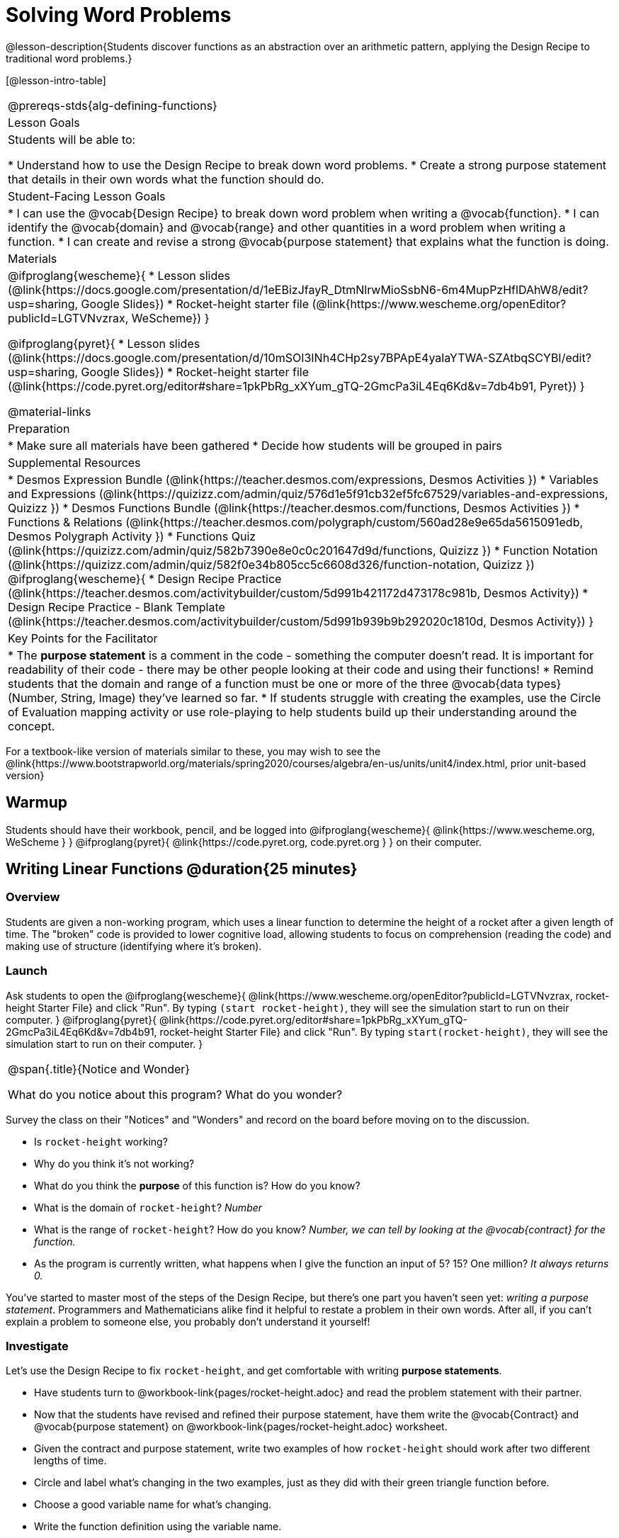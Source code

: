 = Solving Word Problems

@lesson-description{Students discover functions as an abstraction over an arithmetic pattern, applying the Design Recipe to traditional word problems.}

[@lesson-intro-table]
|===
@prereqs-stds{alg-defining-functions}
| Lesson Goals
| Students will be able to:

* Understand how to use the Design Recipe to break down word problems.
* Create a strong purpose statement that details in their own words what the function should do.

| Student-Facing Lesson Goals
|
* I can use the @vocab{Design Recipe} to break down word problem when writing a @vocab{function}.
* I can identify the @vocab{domain} and @vocab{range} and other quantities in a word problem when writing a function.
* I can create and revise a strong @vocab{purpose statement} that explains what the function is doing.

| Materials
|

@ifproglang{wescheme}{
* Lesson slides (@link{https://docs.google.com/presentation/d/1eEBizJfayR_DtmNlrwMioSsbN6-6m4MupPzHflDAhW8/edit?usp=sharing, Google Slides})
* Rocket-height starter file (@link{https://www.wescheme.org/openEditor?publicId=LGTVNvzrax, WeScheme})
}

@ifproglang{pyret}{
* Lesson slides (@link{https://docs.google.com/presentation/d/10mSOI3INh4CHp2sy7BPApE4yalaYTWA-SZAtbqSCYBI/edit?usp=sharing, Google Slides})
* Rocket-height starter file (@link{https://code.pyret.org/editor#share=1pkPbRg_xXYum_gTQ-2GmcPa3iL4Eq6Kd&v=7db4b91, Pyret})
}

@material-links

| Preparation
|
* Make sure all materials have been gathered
* Decide how students will be grouped in pairs

| Supplemental Resources
|
* Desmos Expression Bundle (@link{https://teacher.desmos.com/expressions, Desmos Activities })
* Variables and Expressions (@link{https://quizizz.com/admin/quiz/576d1e5f91cb32ef5fc67529/variables-and-expressions, Quizizz })
* Desmos Functions Bundle (@link{https://teacher.desmos.com/functions, Desmos Activities })
* Functions & Relations (@link{https://teacher.desmos.com/polygraph/custom/560ad28e9e65da5615091edb, Desmos Polygraph Activity })
* Functions Quiz (@link{https://quizizz.com/admin/quiz/582b7390e8e0c0c201647d9d/functions, Quizizz })
* Function Notation (@link{https://quizizz.com/admin/quiz/582f0e34b805cc5c6608d326/function-notation, Quizizz })
@ifproglang{wescheme}{
* Design Recipe Practice (@link{https://teacher.desmos.com/activitybuilder/custom/5d991b421172d473178c981b, Desmos Activity})
* Design Recipe Practice - Blank Template (@link{https://teacher.desmos.com/activitybuilder/custom/5d991b939b9b292020c1810d, Desmos Activity})
}

| Key Points for the Facilitator
|
* The *purpose statement* is a comment in the code - something the computer doesn't read.  It is important for readability of their code - there may be other people looking at their code and using their functions!
* Remind students that the domain and range of a function must be one or more of the three @vocab{data types} (Number, String, Image) they've learned so far.
* If students struggle with creating the examples, use the Circle of Evaluation mapping activity or use role-playing to help students build up their understanding around the concept.
|===

[.old-materials]
For a textbook-like version of materials similar to these, you may wish to see the @link{https://www.bootstrapworld.org/materials/spring2020/courses/algebra/en-us/units/unit4/index.html, prior unit-based version}

== Warmup

Students should have their workbook, pencil, and be logged into
@ifproglang{wescheme}{ @link{https://www.wescheme.org, WeScheme     } }
@ifproglang{pyret}{    @link{https://code.pyret.org, code.pyret.org } }
on their computer.

== Writing Linear Functions @duration{25 minutes}

=== Overview
Students are given a non-working program, which uses a linear function to determine the height of a rocket after a given length of time. The "broken" code is provided to lower cognitive load, allowing students to focus on comprehension (reading the code) and making use of structure (identifying where it's broken).

=== Launch

Ask students to open the 
@ifproglang{wescheme}{ @link{https://www.wescheme.org/openEditor?publicId=LGTVNvzrax, rocket-height Starter File} and click "Run". By typing `(start rocket-height)`, they will see the simulation start to run on their computer. }
@ifproglang{pyret}{ @link{https://code.pyret.org/editor#share=1pkPbRg_xXYum_gTQ-2GmcPa3iL4Eq6Kd&v=7db4b91, rocket-height Starter File} and click "Run". By typing `start(rocket-height)`, they will see the simulation start to run on their computer. }

[.notice-box, cols="1", grid="none", stripes="none"]
|===
|
@span{.title}{Notice and Wonder}

What do you notice about this program?  What do you wonder?
|===

Survey the class on their "Notices" and "Wonders" and record on the board before moving on to the discussion.

[.lesson-instruction]
- Is `rocket-height` working?
- Why do you think it's not working?
- What do you think the *purpose* of this function is?  How do you know?

- What is the domain of `rocket-height`?
_Number_

- What is the range of `rocket-height`? How do you know?
_Number, we can tell by looking at the @vocab{contract} for the function._

- As the program is currently written, what happens when I give the function an input of 5?  15?  One million?
_It always returns 0._

You've started to master most of the steps of the Design Recipe, but there's one part you haven't seen yet: _writing a purpose statement_. Programmers and Mathematicians alike find it helpful to restate a problem in their own words. After all, if you can't explain a problem to someone else, you probably don't understand it yourself!

=== Investigate

Let's use the Design Recipe to fix `rocket-height`, and get comfortable with writing *purpose statements*.

[.lesson-instruction]
- Have students turn to @workbook-link{pages/rocket-height.adoc} and read the problem statement with their partner.
- Now that the students have revised and refined their purpose statement, have them write the @vocab{Contract} and @vocab{purpose statement} on @workbook-link{pages/rocket-height.adoc} worksheet.
- Given the contract and purpose statement, write two examples of how `rocket-height` should work after two different lengths of time.
- Circle and label what's changing in the two examples, just as they did with their green triangle function before.
- Choose a good variable name for what's changing.
- Write the function definition using the variable name.
- Once the Design Recipe has been completed in the workbook, students can type the code into the `rocket-height` program, replacing any incorrect code with their own code.

=== Synthesize
- What was the problem?
- What mistake did the programmer make?
- Where in the Design Recipe did they first go astray?

_The Design Recipe allows us to trace mistakes back to the source!_

== More Interesting Functions @duration{flexible}

=== Overview
For teachers who cover quadratic and exponential functions, this activity deepens students' understanding of functions and extends the Design Recipe to include those. This can also be a useful activity for students who finish early, or who need more of a challenge.

=== Launch
Now that `rocket-height` is working correctly, explore the rest of the file and try the following:

- Remove the comment from before the `(start rocket-height)` and test the program.
- Put the comment back in front of `(start rocket-height)`, remove the comment from `(graph rocket-height)`, and test the program.
- Try out `(space rocket-height)`
- Try out `(everything rocket-height)`

=== Investigate
[.lesson-instruction]
- Can you make the rocket fly faster? Slower?
- Can you make the rocket sink down instead of fly up?
- Can you make the rocket _accelerate over time_, so that it moves faster the longer it flies?
- Can you make the rocket blast off _and then land again_?
- Can you make the rocket blast off, _reach a maximum height of exactly 1000 meters_, and then land?
- Can you make the rocket blast off, reach a maximum height of exactly 1000 meters, and then land after exactly 100 seconds?
- Can you make the rocket fly to the edge of the the universe?

=== Synthesize
Debrief - what did students try? Have students share their experiments with one another!

== Additional Exercises:
- Define a function `purple-star`, that takes in the size of the star and produces an outlined, purple star of the given size. +
@exercise-link{pages/purple-star.adoc}

- Define a function `spot`, that takes in a color and produces a solid circle of radius 50, filled in with that color.
(@exercise-link{pages/spot.adoc})

- Define a function `average`, which takes in two numbers and produces their average.
(@exercise-link{pages/average.adoc})

- Do Examples Have the Same Contracts? (1)
(@exercise-link{pages/examples-same-contracts1.adoc, original} ,
@exercise-link{solution-pages/examples-same-contracts1.adoc, answers})

- Do Examples Have the Same Contracts? (2)
(@exercise-link{pages/examples-same-contracts2.adoc, original} ,
@exercise-link{solution-pages/examples-same-contracts2.adoc, answers})

- Matching Contracts and Examples (1)
(@exercise-link{pages/match-contracts-examples1.adoc, original} ,
@exercise-link{solution-pages/match-contracts-examples1.adoc, answers})

- Matching Contracts and Examples (2)
(@exercise-link{pages/match-contracts-examples2.html, original} ,
@exercise-link{solution-pages/match-contracts-examples2.adoc, answers})
